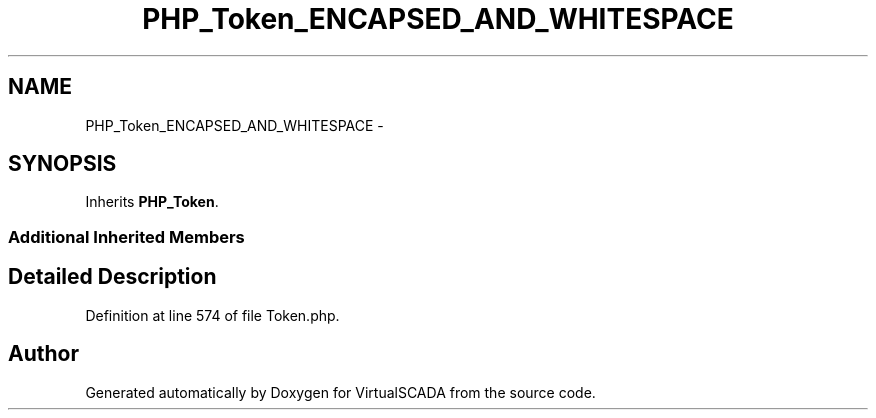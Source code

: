 .TH "PHP_Token_ENCAPSED_AND_WHITESPACE" 3 "Tue Apr 14 2015" "Version 1.0" "VirtualSCADA" \" -*- nroff -*-
.ad l
.nh
.SH NAME
PHP_Token_ENCAPSED_AND_WHITESPACE \- 
.SH SYNOPSIS
.br
.PP
.PP
Inherits \fBPHP_Token\fP\&.
.SS "Additional Inherited Members"
.SH "Detailed Description"
.PP 
Definition at line 574 of file Token\&.php\&.

.SH "Author"
.PP 
Generated automatically by Doxygen for VirtualSCADA from the source code\&.
